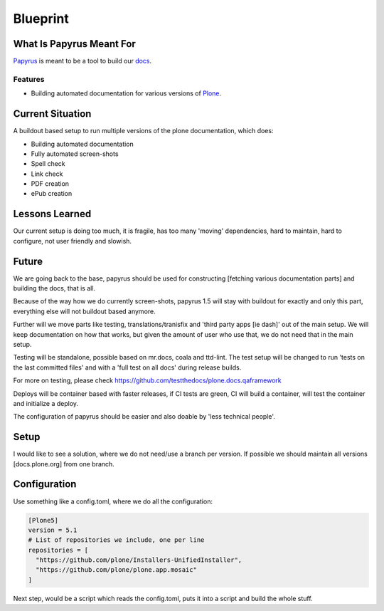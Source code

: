 =========
Blueprint
=========

What Is Papyrus Meant For
=========================

`Papyrus <https://github.com/plone/papyrus/>`_ is meant to be a tool to build our `docs <http://docs.plone.org>`_.

.. todo::

    This should be more generic, I would also be able to use it for the training docs.

Features
--------

- Building automated documentation for various versions of `Plone <https://plone.org>`_.

.. todo::

     Add training here, too

Current Situation
=================

A buildout based setup to run multiple versions of the plone documentation, which does:

- Building automated documentation
- Fully automated screen-shots
- Spell check
- Link check
- PDF creation
- ePub creation

Lessons Learned
===============

Our current setup is doing too much, it is fragile, has too many 'moving' dependencies, hard to maintain,
hard to configure, not user friendly and slowish.

Future
======

We are going back to the base, papyrus should be used for constructing [fetching various documentation parts]
and building the docs, that is all.

Because of the way how we do currently screen-shots, papyrus 1.5 will stay with buildout for exactly and only this part,
everything else will not buildout based anymore.

Further will we move parts like testing, translations/tranisfix and 'third party apps [ie dash]' out of the main setup.
We will keep documentation on how that works, but given the amount of user who use that, we do not need that in the main setup.

Testing will be standalone, possible based on mr.docs, coala and ttd-lint.
The test setup will be changed to run 'tests on the last committed files' and with a 'full test on all docs' during release builds.

For more on testing, please check https://github.com/testthedocs/plone.docs.qaframework

Deploys will be container based with faster releases, if CI tests are green,
CI will build a container, will test the container and initialize a deploy.

The configuration of papyrus should be easier and also doable by 'less technical people'.

Setup
=====

I would like to see a solution, where we do not need/use a branch per version.
If possible we should maintain all versions [docs.plone.org] from one branch.

Configuration
==============

Use something like a config.toml, where we do all the configuration:

.. code-block:: bash

    [Plone5]
    version = 5.1
    # List of repositories we include, one per line
    repositories = [
      "https://github.com/plone/Installers-UnifiedInstaller",
      "https://github.com/plone/plone.app.mosaic"
    ]

.. todo::

    Figure out a way to do pinning of version/branches

Next step, would be a script which reads the config.toml, puts it into a script and build the whole stuff.
